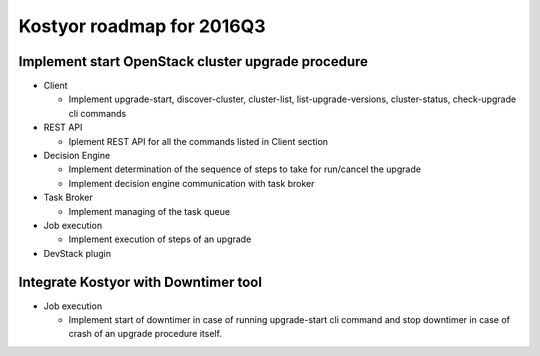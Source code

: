 ##########################
Kostyor roadmap for 2016Q3
##########################

Implement start OpenStack cluster upgrade procedure
===================================================

* Client

  * Implement upgrade-start, discover-cluster, cluster-list, list-upgrade-versions, cluster-status, check-upgrade cli commands

* REST API

  * Iplement REST API for all the commands listed in Client section

* Decision Engine

  * Implement determination of the sequence of steps to take for run/cancel the upgrade
  * Implement decision engine communication with task broker

* Task Broker

  * Implement managing of the task queue

* Job execution

  * Implement execution of steps of an upgrade

* DevStack plugin

Integrate Kostyor with Downtimer tool
=====================================

* Job execution

  * Implement start of downtimer in case of running upgrade-start cli command and stop downtimer in case of crash of an upgrade procedure itself.

